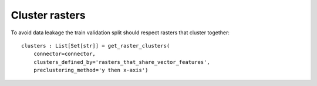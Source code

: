 Cluster rasters
###############

.. todo::

    explain clsuters defined by, preclustering methods

To avoid data leakage the train validation split should respect
rasters that cluster together::

    clusters : List[Set[str]] = get_raster_clusters(
        connector=connector,
        clusters_defined_by='rasters_that_share_vector_features',
        preclustering_method='y then x-axis')